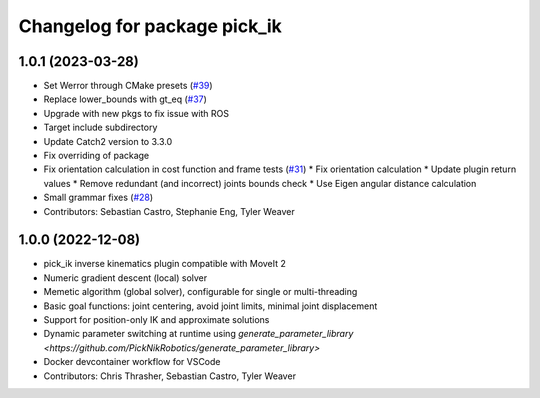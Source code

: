 ^^^^^^^^^^^^^^^^^^^^^^^^^^^^^
Changelog for package pick_ik
^^^^^^^^^^^^^^^^^^^^^^^^^^^^^

1.0.1 (2023-03-28)
------------------
* Set Werror through CMake presets (`#39 <https://github.com/PickNikRobotics/pick_ik/issues/39>`_)
* Replace lower_bounds with gt_eq (`#37 <https://github.com/PickNikRobotics/pick_ik/issues/37>`_)
* Upgrade with new pkgs to fix issue with ROS
* Target include subdirectory
* Update Catch2 version to 3.3.0
* Fix overriding of package
* Fix orientation calculation in cost function and frame tests (`#31 <https://github.com/PickNikRobotics/pick_ik/issues/31>`_)
  * Fix orientation calculation
  * Update plugin return values
  * Remove redundant (and incorrect) joints bounds check
  * Use Eigen angular distance calculation
* Small grammar fixes (`#28 <https://github.com/PickNikRobotics/pick_ik/issues/28>`_)
* Contributors: Sebastian Castro, Stephanie Eng, Tyler Weaver

1.0.0 (2022-12-08)
------------------
* pick_ik inverse kinematics plugin compatible with MoveIt 2
* Numeric gradient descent (local) solver
* Memetic algorithm (global solver), configurable for single or multi-threading
* Basic goal functions: joint centering, avoid joint limits, minimal joint displacement
* Support for position-only IK and approximate solutions
* Dynamic parameter switching at runtime using `generate_parameter_library <https://github.com/PickNikRobotics/generate_parameter_library>`
* Docker devcontainer workflow for VSCode
* Contributors: Chris Thrasher, Sebastian Castro, Tyler Weaver
